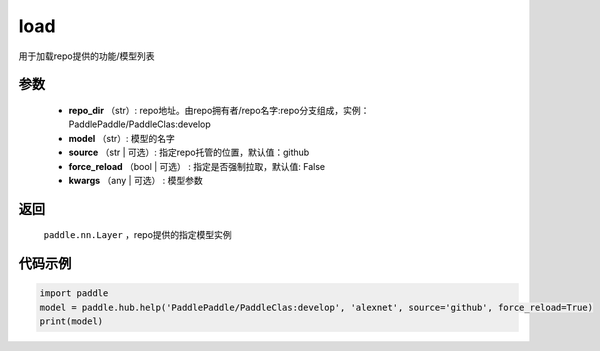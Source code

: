 .. _cn_api_paddle_hub_load:

load
-------------------------------

.. py:function:: paddle.hub.load(repo_dir, model, source='github', force_reload=False, **kwargs)

用于加载repo提供的功能/模型列表


参数
:::::::::

    - **repo_dir** （str）: repo地址。由repo拥有者/repo名字:repo分支组成，实例：PaddlePaddle/PaddleClas:develop
    - **model** （str）: 模型的名字
    - **source** （str | 可选）: 指定repo托管的位置，默认值：github
    - **force_reload** （bool | 可选） : 指定是否强制拉取，默认值: False
    - **kwargs** （any | 可选） : 模型参数

返回
:::::::::

    ``paddle.nn.Layer`` ，repo提供的指定模型实例


代码示例
:::::::::

.. code-block:: python

    import paddle
    model = paddle.hub.help('PaddlePaddle/PaddleClas:develop', 'alexnet', source='github', force_reload=True)    
    print(model)
